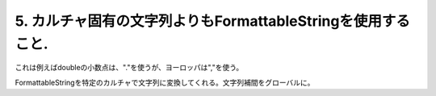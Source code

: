 5. カルチャ固有の文字列よりもFormattableStringを使用すること.
==============================================================

これは例えばdoubleの小数点は、"."を使うが、ヨーロッパは","を使う。

FormattableStringを特定のカルチャで文字列に変換してくれる。文字列補間をグローバルに。
